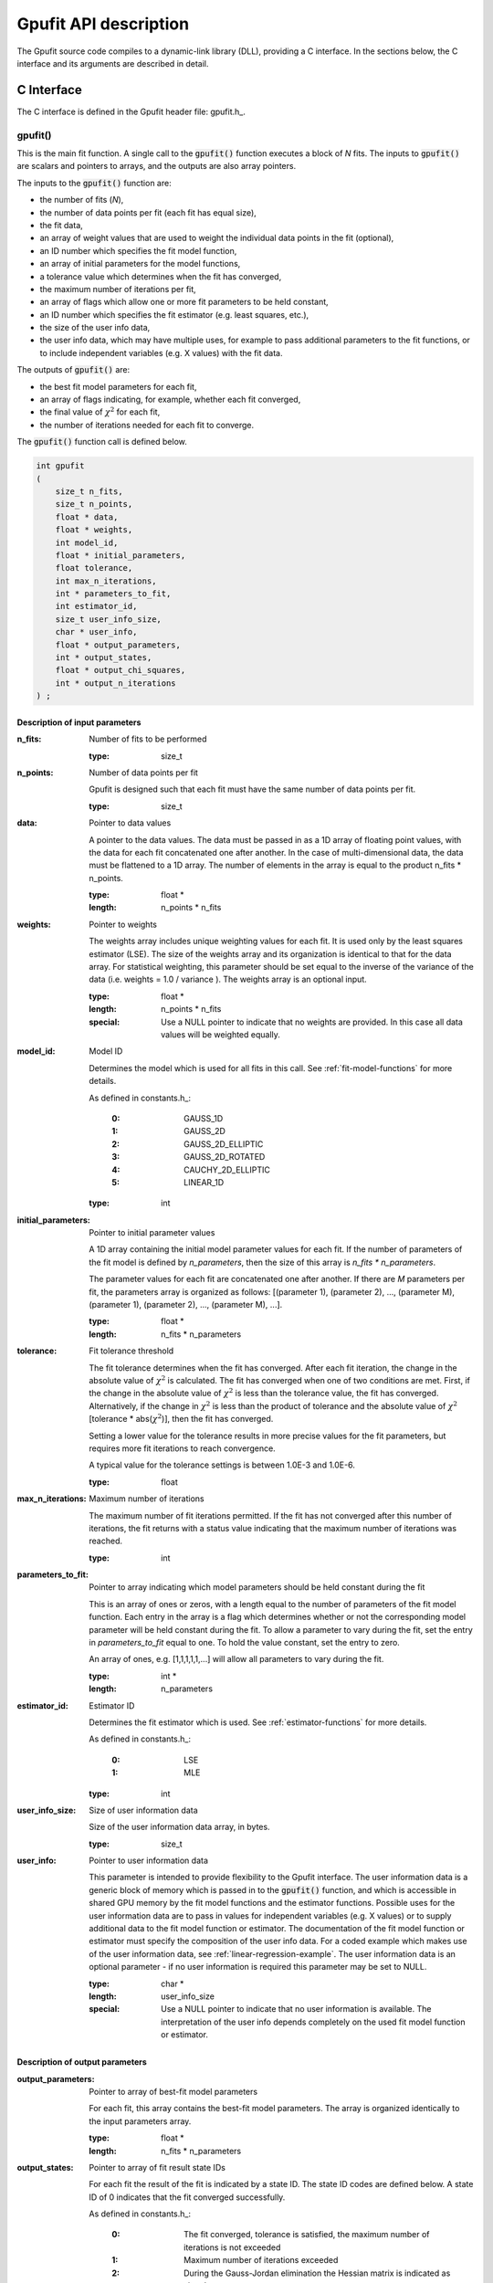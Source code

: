 .. _api-description:

======================
Gpufit API description
======================

The Gpufit source code compiles to a dynamic-link library (DLL), providing a C interface.
In the sections below, the C interface and its arguments are described in detail.

.. _c-interface:

C Interface
-----------

The C interface is defined in the Gpufit header file: gpufit.h_.

gpufit()
++++++++

This is the main fit function. A single call to the :code:`gpufit()` function executes a block of *N* fits.
The inputs to :code:`gpufit()` are scalars and pointers to arrays, and the outputs are also array pointers.

The inputs to the :code:`gpufit()` function are:

- the number of fits (*N*),
- the number of data points per fit (each fit has equal size),
- the fit data,
- an array of weight values that are used to weight the individual data points in the fit (optional),
- an ID number which specifies the fit model function,
- an array of initial parameters for the model functions,
- a tolerance value which determines when the fit has converged,
- the maximum number of iterations per fit,
- an array of flags which allow one or more fit parameters to be held constant,
- an ID number which specifies the fit estimator (e.g. least squares, etc.),
- the size of the user info data,
- the user info data, which may have multiple uses, for example to pass additional parameters to the fit functions,
  or to include independent variables (e.g. X values) with the fit data.

The outputs of :code:`gpufit()` are:

- the best fit model parameters for each fit,
- an array of flags indicating, for example, whether each fit converged,
- the final value of :math:`\chi^2` for each fit,
- the number of iterations needed for each fit to converge.

The :code:`gpufit()` function call is defined below.

.. code-block:: cpp

    int gpufit
    (
        size_t n_fits,
        size_t n_points,
        float * data,
        float * weights,
        int model_id,
        float * initial_parameters,
        float tolerance,
        int max_n_iterations,
        int * parameters_to_fit,
        int estimator_id,
        size_t user_info_size,
        char * user_info,
        float * output_parameters,
        int * output_states,
        float * output_chi_squares,
        int * output_n_iterations
    ) ;

.. _api-input-parameters:

Description of input parameters
...............................

:n_fits: Number of fits to be performed

    :type: size_t

:n_points: Number of data points per fit

    Gpufit is designed such that each fit must have the same number of data points per fit.

    :type: size_t

:data: Pointer to data values

    A pointer to the data values. The data must be passed in as a 1D array of floating point values, with the data
    for each fit concatenated one after another. In the case of multi-dimensional data, the data must be flattened
    to a 1D array. The number of elements in the array is equal to the product n_fits * n_points.

    :type: float *
    :length: n_points * n_fits

:weights: Pointer to weights

    The weights array includes unique weighting values for each fit. It is used only by the least squares estimator (LSE).
    The size of the weights array and its organization is identical to that for the data array.
    For statistical weighting, this parameter should be set equal to the inverse of the variance of the data
    (i.e. weights = 1.0 / variance ). The weights array is an optional input.

    :type: float *
    :length: n_points * n_fits
    :special: Use a NULL pointer to indicate that no weights are provided. In this case all data values will be weighted equally.

:model_id: Model ID

    Determines the model which is used for all fits in this call. See :ref:`fit-model-functions` for more details.

    As defined in constants.h_:

        :0: GAUSS_1D
        :1: GAUSS_2D
        :2: GAUSS_2D_ELLIPTIC
        :3: GAUSS_2D_ROTATED
        :4: CAUCHY_2D_ELLIPTIC
        :5: LINEAR_1D


    :type: int

:initial_parameters: Pointer to initial parameter values

    A 1D array containing the initial model parameter values for each fit. If the number of parameters of the fit model
    is defined by *n_parameters*, then the size of this array is *n_fits * n_parameters*.

    The parameter values for each fit are concatenated one after another. If there are *M* parameters per fit,
    the parameters array is organized as follows: [(parameter 1), (parameter 2), ..., (parameter M), (parameter 1),
    (parameter 2), ..., (parameter M), ...].

    :type: float *
    :length: n_fits * n_parameters

:tolerance: Fit tolerance threshold

    The fit tolerance determines when the fit has converged. After each fit iteration, the change in the absolute value
    of :math:`\chi^2` is calculated. The fit has converged when one of two conditions are met. First, if the change
    in the absolute value of :math:`\chi^2` is less than the tolerance value, the fit has converged.
    Alternatively, if the change in :math:`\chi^2` is less than the product of tolerance and the absolute value of
    :math:`\chi^2` [tolerance * abs(:math:`\chi^2`)], then the fit has converged.

    Setting a lower value for the tolerance results in more precise values for the fit parameters, but requires more fit
    iterations to reach convergence.

    A typical value for the tolerance settings is between 1.0E-3 and 1.0E-6.

    :type: float

:max_n_iterations: Maximum number of iterations

    The maximum number of fit iterations permitted. If the fit has not converged after this number of iterations,
    the fit returns with a status value indicating that the maximum number of iterations was reached.

    :type: int

:parameters_to_fit: Pointer to array indicating which model parameters should be held constant during the fit

    This is an array of ones or zeros, with a length equal to the number of parameters of the fit model function.
    Each entry in the array is a flag which determines whether or not the corresponding model parameter will be held
    constant during the fit. To allow a parameter to vary during the fit, set the entry in *parameters_to_fit* equal
    to one. To hold the value constant, set the entry to zero.

    An array of ones, e.g. [1,1,1,1,1,...] will allow all parameters to vary during the fit.

    :type: int *
    :length: n_parameters

:estimator_id: Estimator ID

    Determines the fit estimator which is used. See :ref:`estimator-functions` for more details.

    As defined in constants.h_:

        :0: LSE
        :1: MLE

    :type: int

:user_info_size: Size of user information data

    Size of the user information data array, in bytes.

    :type: size_t

:user_info: Pointer to user information data

    This parameter is intended to provide flexibility to the Gpufit interface. The user information data is a generic
    block of memory which is passed in to the :code:`gpufit()` function, and which is accessible in shared GPU memory by the
    fit model functions and the estimator functions. Possible uses for the user information data are to pass in values 
    for independent variables (e.g. X values) or to supply additional data to the fit model function or estimator.
    The documentation of the fit model function or estimator must specify the composition of the user info data.
    For a coded example which makes use of the user information data, see :ref:`linear-regression-example`. The user
    information data is an optional parameter - if no user information is required this parameter may be set to NULL.

    :type: char *
    :length: user_info_size
    :special: Use a NULL pointer to indicate that no user information is available. The interpretation of the user info
        depends completely on the used fit model function or estimator.

.. _api-output-parameters:

Description of output parameters
................................

:output_parameters: Pointer to array of best-fit model parameters

    For each fit, this array contains the best-fit model parameters. The array is organized identically to the input
    parameters array.

    :type: float *
    :length: n_fits * n_parameters

:output_states: Pointer to array of fit result state IDs

    For each fit the result of the fit is indicated by a state ID. The state ID codes are defined below.
    A state ID of 0 indicates that the fit converged successfully.

    As defined in constants.h_:

        :0: The fit converged, tolerance is satisfied, the maximum number of iterations is not exceeded
        :1: Maximum number of iterations exceeded
        :2: During the Gauss-Jordan elimination the Hessian matrix is indicated as singular
        :3: Non-positive curve values have been detected while using MLE (MLE requires only positive curve values)
        :4: State not read from GPU Memory

    :type: int *
    :length: n_fits

:output_chi_squares: Pointer to array of :math:`\chi^2` values

    For each fit, this array contains the final :math:`\chi^2` value, as returned by the estimator function (see :ref:`estimator-functions`). 

    :type: float *
    :length: n_fits

:output_n_iterations: Pointer to array of iteration counts

    For each fit, this array contains the number of fit iterations which were performed. 

    :type: int *
    :length: n_fits

:return value: Status code

    The return value of the function call indicates whether an error occurred. As defined in constants.h_.

    :0: No error
    :-1: Error

gpufit_constrained()
++++++++++++++++++++

This is very similar to the :code:`gpufit()` function but with the additional possibility to add box constraints on the
allowed parameter ranges.

The :code:`gpufit_constrained()` function call is defined below.

.. code-block:: cpp

    int gpufit_constrained
    (
        size_t n_fits,
        size_t n_points,
        float * data,
        float * weights,
        int model_id,
        float * initial_parameters,
        float * constraints,
        int * constraint_types,
        float tolerance,
        int max_n_iterations,
        int * parameters_to_fit,
        int estimator_id,
        size_t user_info_size,
        char * user_info,
        float * output_parameters,
        int * output_states,
        float * output_chi_squares,
        int * output_n_iterations
    ) ;

In order to not repeat the same information all input and output parameters in :code:`gpufit_constrained()` that also
exist in :code:`gpufit()` have exactly the same definition and interpretation. Below only the additional input parameter
regarding the constraints are explained.

Description of constraints input parameters
...........................................

:constraints: Pointer to model parameter constraint intervals

    A 1D array containing the model parameter constraint lower and upper bounds for all parameters (including fixed parameters)
    and for all fits. Order is lower, upper bound first, then parameters, then number of fits.

    :type: float *
    :length: n_fits * n_parameters * 2

:constraint_types: Pointer to constraint types for each parameter

    A 1D array containing the constraint types for each parameter (including fixed parameters). The constraint type
    is defined by an *int* with 0 - no constraint, 1 - only constrain lower bound, 2 - only constrain upper bound,
    3 - constrain both lower and upper bounds.

    :type: int *
    :length: n_parameters

gpufit_cuda_interface()
+++++++++++++++++++++++

This function performs the fitting without transferring the input and output data between CPU and GPU memory. The
allocation of GPU memory for input and output data is skipped, as well. The structures of input and output arrays are
equal to the main interface function :code:`gpufit()`. There are no separate arrays for initial and best-fit parameter
values. The argument :code:`gpu_fit_parameters` points to initial parameter values at start of the routine and to
best-fit parameter values at the end.

.. code-block:: cpp

    int gpufit_cuda_interface
    (
        size_t n_fits,
        size_t n_points,
        float * gpu_data,
        float * gpu_weights,
        int model_id,
        float tolerance,
        int max_n_iterations,
        int * parameters_to_fit,
        int estimator_id,
        size_t user_info_size,
        char * gpu_user_info,
        float * gpu_fit_parameters,
        int * gpu_output_states,
        float * gpu_output_chi_squares,
        int * gpu_output_n_iterations
    ) ;

Description of input parameters
...............................

:n_fits: Number of fits to be performed

    :type: size_t

:n_points: Number of data points per fit

    :type: size_t

:gpu_data: Pointer to data values stored on GPU

    :type: float *
    :length: n_points * n_fits

:gpu_weights: Pointer to weights stored on GPU

    :type: float *
    :length: n_points * n_fits
    :special: Use a NULL pointer to indicate that no weights are provided.
        In this case all data values will be weighted equally.

:model_id: Model ID

    :type: int

:tolerance: Fit tolerance threshold

    :type: float

:max_n_iterations: Maximum number of iterations

    :type: int

:parameters_to_fit: Pointer to array indicating which model parameters should be held constant during the fit

    :type: int *
    :length: n_parameters

:estimator_id: Estimator ID

    :type: int

:user_info_size: Size of user information data

    :type: size_t

:gpu_user_info: Pointer to user information data stored on GPU

    :type: char *
    :length: user_info_size
    :special: Use a NULL pointer to indicate that no user information is available.

Description of input/output parameters
......................................

:gpu_fit_parameters: Pointer to array of model parameters stored on GPU

    input: initial parameter values

    output: best-fit parameter values

    :type: float *
    :length: n_fits * n_parameters

Description of output parameters
................................

:gpu_output_states: Pointer to array of fit result state IDs stored on GPU

    :type: int *
    :length: n_fits

:gpu_output_chi_squares: Pointer to array of :math:`\chi^2` values stored on GPU

    :type: float *
    :length: n_fits

:gpu_output_n_iterations: Pointer to array of iteration counts stored on GPU

    :type: int *
    :length: n_fits

:return value: Status code

    :0: No error
    :-1: Error

gpufit_constrained_cuda_interface()
+++++++++++++++++++++++++++++++++++

This function is very similar to the :code:`gpufit_cuda_interface()` function but with the additional possibility to add box constraints on the
allowed parameter ranges.

.. code-block:: cpp

    int gpufit_constrained_cuda_interface
    (
        size_t n_fits,
        size_t n_points,
        float * gpu_data,
        float * gpu_weights,
        int model_id,
        float tolerance,
        int max_n_iterations,
        int * parameters_to_fit,
        float * gpu_constraints,
        int * constraint_types,
        int estimator_id,
        size_t user_info_size,
        char * gpu_user_info,
        float * gpu_fit_parameters,
        int * gpu_output_states,
        float * gpu_output_chi_squares,
        int * gpu_output_n_iterations
    ) ;

In order to not repeat the same information all input and output parameters in :code:`gpufit_constrained_cuda_interface()` that also
exist in :code:`gpufit_cuda_interface()` have exactly the same definition and interpretation. Below only the additional input parameter
regarding the constraints are explained.

Description of constraint input parameters
..........................................

:gpu_constraints: Pointer to model parameter constraint intervals stored on the GPU

    A 1D array containing the model parameter constraint lower and upper bounds for all parameters (including fixed parameters)
    and for all fits. Order is lower, upper bound first, then parameters, then number of fits.

    :type: float *
    :length: n_fits * n_parameters * 2

:constraint_types: Pointer to constraint types for each parameter

    A 1D array containing the constraint types for each parameter (including fixed parameters). The constraint type
    is defined by an *int* with 0 - no constraint, 1 - only constrain lower bound, 2 - only constrain upper bound,
    3 - constrain both lower and upper bounds.

    :type: int *
    :length: n_parameters

gpufit_portable_interface()
+++++++++++++++++++++++++++

This function is a simple wrapper around the :code:`gpufit()` function, providing an alternative means of passing the function parameters.

.. code-block:: cpp

    int gpufit_portable_interface(int argc, void *argv[]);

Description of parameters
.........................

:argc: The length of the argv pointer array

:argv: Array of pointers to *gpufit* parameters, as defined above. For reference, the type of each element of the *argv* array is listed below.

    :argv[0]: Number of fits

        :type: size_t *

    :argv[1]: Number of points per fit

        :type: size_t *

    :argv[2]: Fit data

        :type: float *

    :argv[3]: Fit weights

        :type: float *

    :argv[4]: Fit model ID

        :type: int *

    :argv[5]: Initial parameters

        :type: float *

    :argv[6]: Fit tolerance

        :type: float *

    :argv[7]: Maximum number of iterations

        :type: int *

    :argv[8]: Parameters to fit

        :type: int *

    :argv[9]: Fit estimator ID

        :type: int *

    :argv[10]: User info size

        :type: size_t *

    :argv[11]: User info data

        :type: char *

    :argv[12]: Output parameters

        :type: float *

    :argv[13]: Output states

        :type: int *

    :argv[14]: Output :math:`\chi^2` values

        :type: float *

    :argv[15]: Output number of iterations

        :type: int *


:return value: This function simply returns the :code:`gpufit()` return status code.

gpufit_constrained_portable_interface()
+++++++++++++++++++++++++++++++++++++++

This function is a simple wrapper around the :code:`gpufit_constrained()` function, providing an alternative means of passing the function parameters.

.. code-block:: cpp

    int gpufit_constrained_portable_interface(int argc, void *argv[]);

Description of parameters
.........................

:argc: The length of the argv pointer array

:argv: Array of pointers to *gpufit_constrained* parameters, as defined above.

:return value: This function simply returns the :code:`gpufit()` return status code.

gpufit_get_last_error()
+++++++++++++++++++++++

A function that returns a string representation of the last error.

.. code-block:: cpp

    char const * gpufit_get_last_error();

:return value: Error message corresponding to the most recent error, or an empty string if no error occurred.

    'CUDA driver version is insufficient for CUDA runtime version'
        The graphics driver version installed on the computer is not supported by the CUDA Toolkit version which was used
        to build Gpufit.dll. Update the graphics driver or re-build Gpufit using a compatible CUDA Toolkit version.
        
        
    'too many resources requested for launch'
        Exceeded number of available registers per thread block. Adding model functions to models.cuh can increase the
        number of registers per thread used by the kernel cuda_calc_curve_values(). If this error occurs, comment
        out unused models in function calculate_model() in file models.cuh.

gpufit_cuda_available()
+++++++++++++++++++++++

A function that calls a simple CUDA function to check if CUDA is available.

.. code-block:: cpp

    int gpufit_cuda_available();

:return value: Returns 0 if CUDA is not available (no suitable device found, or driver version insufficient).
               Use the function *gpufit_get_last_error()* to check the error message.
               Returns 1 if CUDA is available.
               
gpufit_get_cuda_version()
+++++++++++++++++++++++++

A function that returns the CUDA runtime version in *runtime_version* and the
installed CUDA driver version in *driver_version*.

.. code-block:: cpp

    int gpufit_get_cuda_version(int * runtime_version, int * driver_version);

:runtime_version: Pointer to the CUDA runtime version number. Format is Minor version times 10 plus Major version times 1000.
                  (is 0 if the CUDA runtime version is incompatible with the installed CUDA driver version)

:driver_version: Pointer to the CUDA driver version number. Format is Minor version times 10 plus Major version times 1000.
                 (is 0 if no CUDA enabled graphics card was detected)

:return value: Status code

    The return value of the function call indicates whether an error occurred.

    :0: No error
    :-1: Error. Use the function *gpufit_get_last_error()* to check the error message.